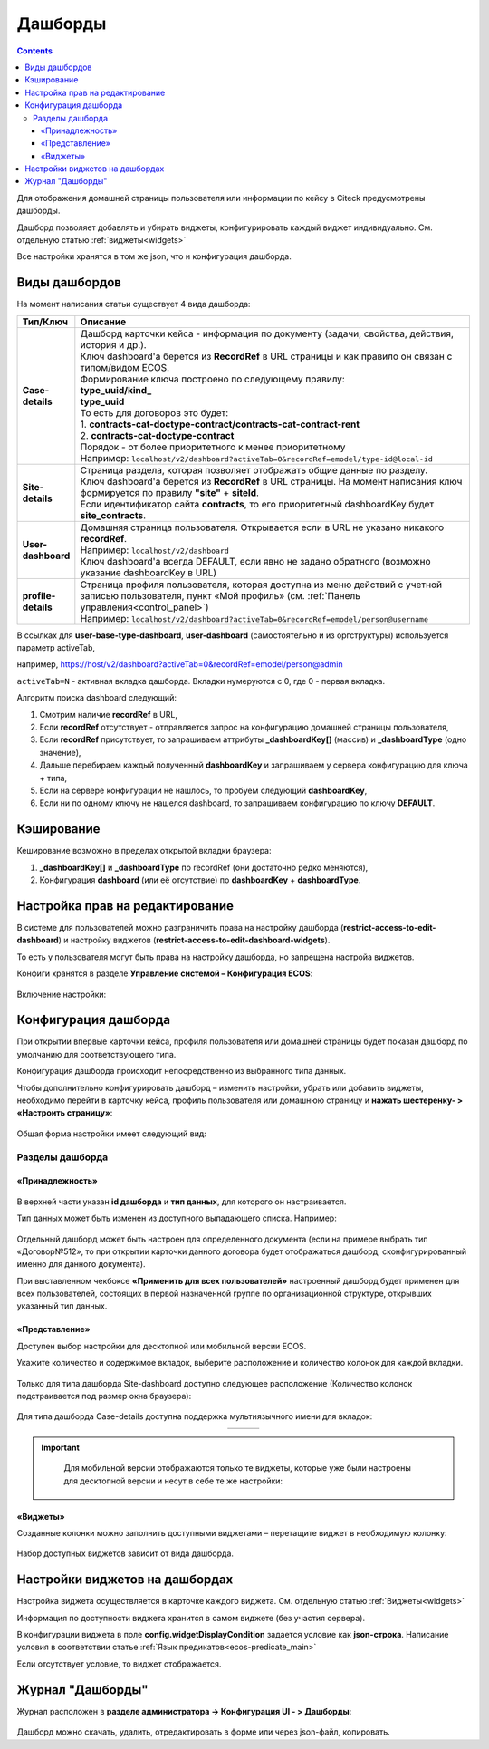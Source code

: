 .. _dashboard:

Дашборды
=========

.. contents::
		:depth: 4

Для отображения домашней страницы пользователя или информации по кейсу в Citeck предусмотрены дашборды.

Дашборд позволяет добавлять и убирать виджеты, конфигурировать каждый виджет индивидуально. См. отдельную статью :ref:`виджеты<widgets>`

Все настройки хранятся в том же json, что и конфигурация дашборда. 

.. _dashboard_types:

Виды дашбордов
---------------
На момент написания статьи существует 4 вида дашборда:

.. list-table:: 
      :widths: 5 40
      :header-rows: 1
      :class: tight-table 
      
      * - Тип/Ключ
        - Описание
      * - **Case-details**
        - | Дашборд карточки кейса - информация по документу (задачи, свойства, действия, история и др.). 
          | Ключ dashboard'а берется из **RecordRef** в URL страницы и как правило он связан с типом/видом ECOS. 
          | Формирование ключа построено по следующему правилу:
          | **type_uuid/kind_** 
          | **type_uuid**
          | То есть для договоров это будет:  
          | 1. **contracts-cat-doctype-contract/contracts-cat-contract-rent**	
          | 2. **contracts-cat-doctype-contract**	
          | Порядок - от более приоритетного к менее приоритетному	
          | Например: ``localhost/v2/dashboard?activeTab=0&recordRef=emodel/type-id@local-id`` 	
      * - **Site-details**
        - | Страница раздела, которая позволяет отображать общие данные по разделу.
          | Ключ dashboard'а берется из **RecordRef** в URL страницы. На момент написания ключ формируется по правилу **"site"** + **siteId**.
          | Если идентификатор сайта **contracts**, то его приоритетный dashboardKey будет **site_contracts**. 
      * - **User-dashboard**
        - | Домашняя страница пользователя. Открывается если в URL не указано никакого **recordRef**.
          | Например: ``localhost/v2/dashboard`` 	
          | Ключ dashboard'а всегда DEFAULT, если явно не задано обратного (возможно указание dashboardKey в URL) 
      * - **profile-details**
        - | Страница профиля пользователя, которая доступна из меню действий с учетной записью пользователя, пункт «Мой профиль» (см. :ref:`Панель управления<control_panel>`)
          | Например: ``localhost/v2/dashboard?activeTab=0&recordRef=emodel/person@username``

В ссылках для **user-base-type-dashboard**, **user-dashboard** (самостоятельно и из оргструктуры)  используется параметр activeTab, 

например, https://host/v2/dashboard?activeTab=0&recordRef=emodel/person@admin

``activeTab=N`` - активная вкладка дашборда. Вкладки нумеруются с 0, где 0 - первая вкладка.

Алгоритм поиска dashboard следующий:

1. Смотрим наличие **recordRef** в URL,
2. Если **recordRef** отсутствует - отправляется запрос на конфигурацию домашней страницы пользователя,
3. Если **recordRef** присутствует, то запрашиваем аттрибуты **_dashboardKey[]** (массив) и **_dashboardType** (одно значение),
4. Дальше перебираем каждый полученный **dashboardKey** и запрашиваем у сервера конфигурацию для ключа + типа,
5. Если на сервере конфигурации не нашлось, то пробуем следующий **dashboardKey**,
#. Если ни по одному ключу не нашелся dashboard, то запрашиваем конфигурацию по ключу **DEFAULT**.

Кэширование
-----------
Кеширование возможно в пределах открытой вкладки браузера:

1. **_dashboardKey[]** и **_dashboardType** по recordRef (они достаточно редко меняются),
2. Конфигурация **dashboard** (или её отсутствие) по **dashboardKey** + **dashboardType**.

.. _dashboard_config:

Настройка прав на редактирование
--------------------------------

В системе для пользователей можно разграничить права на настройку дашборда (**restrict-access-to-edit-dashboard**) и настройку виджетов (**restrict-access-to-edit-dashboard-widgets**). 

То есть у пользователя могут быть права на настройку дашборда, но запрещена настройа виджетов. 

Конфиги хранятся в разделе **Управление системой – Конфигурация ECOS**:

 .. image:: _static/dashboards/dashboards_widgets_settings.png
       :width: 700
       :align: center

Включение настройки:

 .. image:: _static/dashboards/dashboards_widgets_settings_1.png
       :width: 400
       :align: center

Конфигурация дашборда
------------------------

.. _dashboard_settings:

При открытии впервые карточки кейса, профиля пользователя или домашней страницы будет показан дашборд по умолчанию для соответствующего типа.

Конфигурация дашборда происходит непосредственно из выбранного типа данных.

Чтобы дополнительно конфигурировать дашборд – изменить настройки, убрать или добавить виджеты, необходимо перейти в карточку кейса, профиль пользователя или домашнюю страницу и **нажать шестеренку- > «Настроить страницу»**:

 .. image:: _static/dashboards/dashboards_1.png
       :width: 300
       :align: center

Общая форма настройки имеет следующий вид:

 .. image:: _static/dashboards/dashboards_2.png
       :width: 400
       :align: center

Разделы дашборда
~~~~~~~~~~~~~~~~~~

«Принадлежность»
""""""""""""""""""

 .. image:: _static/dashboards/dashboards_3.png
       :width: 600
       :align: center

В верхней части указан **id дашборда** и **тип данных**, для которого он настраивается.

Тип данных может быть изменен из доступного выпадающего списка. Например:

 .. image:: _static/dashboards/dashboards_4.png
       :width: 400
       :align: center

Отдельный дашборд может быть настроен для определенного документа (если на примере выбрать тип «Договор№512», то при открытии карточки данного договора будет отображаться дашборд, сконфигурированный именно для данного документа).

При выставленном чекбоксе **«Применить для всех пользователей»** настроенный дашборд будет применен для всех пользователей, состоящих в первой назначенной группе по организационной структуре, открывших указанный тип данных.


.. _dashboard_view:

«Представление»
""""""""""""""""""

Доступен выбор настройки для десктопной или мобильной версии ECOS.

Укажите количество и содержимое вкладок, выберите расположение и количество колонок для каждой вкладки.

 .. image:: _static/dashboards/dashboards_5.png
       :width: 600
       :align: center

Только для типа дашборда Site-dashboard доступно следующее расположение (Количество колонок подстраивается под размер окна браузера):

 .. image:: _static/dashboards/dashboards_6.png
       :width: 100
       :align: center

Для типа дашборда Case-details доступна поддержка мультиязычного имени для вкладок:

.. list-table:: 
      :widths: 30 30 30
      :align: center
      :class: tight-table 

      * - 

          .. image:: _static/dashboards/dashboards_lang_1.png
                :width: 300
                :align: center

        - 

          .. image:: _static/dashboards/dashboards_lang_2.png
                :width: 300
                :align: center

        - 

          .. image:: _static/dashboards/dashboards_lang_3.png
                :width: 300
                :align: center

.. important::

  Для мобильной версии отображаются только те виджеты, которые уже были настроены для десктопной версии и несут в себе те же настройки:
   
 .. image:: _static/dashboards/dashboards_7.png
       :width: 500
       :align: center


«Виджеты»
"""""""""

Созданные колонки можно заполнить доступными виджетами – перетащите виджет в необходимую колонку:

 .. image:: _static/dashboards/dashboards_8.png
       :width: 500
       :align: center

Набор доступных виджетов зависит от вида дашборда.


Настройки виджетов на дашбордах
--------------------------------

Настройка виджета осуществляется в карточке каждого виджета. См. отдельную статью :ref:`Виджеты<widgets>`

Информация по доступности виджета хранится в самом виджете (без участия сервера).

В конфигурации виджета в поле **config.widgetDisplayCondition** задается условие как **json-строка**. Написание условия в соответствии статье :ref:`Язык предикатов<ecos-predicate_main>`

Если отсутствует условие, то виджет отображается. 

Журнал "Дашборды"
-----------------

Журнал расположен в **разделе администратора -> Конфигурация UI - > Дашборды**:

 .. image:: _static/dashboards/dashboards_9.png
       :width: 600
       :align: center

Дашборд можно скачать, удалить, отредактировать в форме или через json-файл, копировать.

